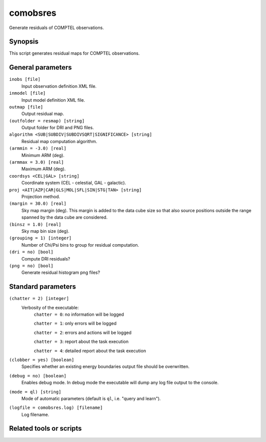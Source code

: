 .. _comobsres:

comobsres
=========

Generate residuals of COMPTEL observations.


Synopsis
--------

This script generates residual maps for COMPTEL observations.


General parameters
------------------

``inobs [file]``
    Input observation definition XML file.

``inmodel [file]``
    Input model definition XML file.

``outmap [file]``
    Output residual map.

``(outfolder = resmap) [string]``
    Output folder for DRI and PNG files.

``algorithm <SUB|SUBDIV|SUBDIVSQRT|SIGNIFICANCE> [string]``
    Residual map computation algorithm.

``(armmin = -3.0) [real]``
    Minimum ARM (deg).

``(armmax = 3.0) [real]``
    Maximum ARM (deg).

``coordsys <CEL|GAL> [string]``
    Coordinate system (CEL - celestial, GAL - galactic).

``proj <AIT|AZP|CAR|GLS|MOL|SFL|SIN|STG|TAN> [string]``
    Projection method.

``(margin = 30.0) [real]``
    Sky map margin (deg). This margin is added to the data cube size so that
    also source positions outside the range spanned by the data cube are considered.

``(binsz = 1.0) [real]``
    Sky map bin size (deg).

``(grouping = 1) [integer]``
    Number of Chi/Psi bins to group for residual computation.

``(dri = no) [bool]``
    Compute DRI residuals?

``(png = no) [bool]``
    Generate residual histogram png files?


Standard parameters
-------------------

``(chatter = 2) [integer]``
    Verbosity of the executable:
     ``chatter = 0``: no information will be logged

     ``chatter = 1``: only errors will be logged

     ``chatter = 2``: errors and actions will be logged

     ``chatter = 3``: report about the task execution

     ``chatter = 4``: detailed report about the task execution

``(clobber = yes) [boolean]``
    Specifies whether an existing energy boundaries output file should be overwritten.

``(debug = no) [boolean]``
    Enables debug mode. In debug mode the executable will dump any log file output to the console.

``(mode = ql) [string]``
    Mode of automatic parameters (default is ``ql``, i.e. "query and learn").

``(logfile = comobsres.log) [filename]``
    Log filename.


Related tools or scripts
------------------------

